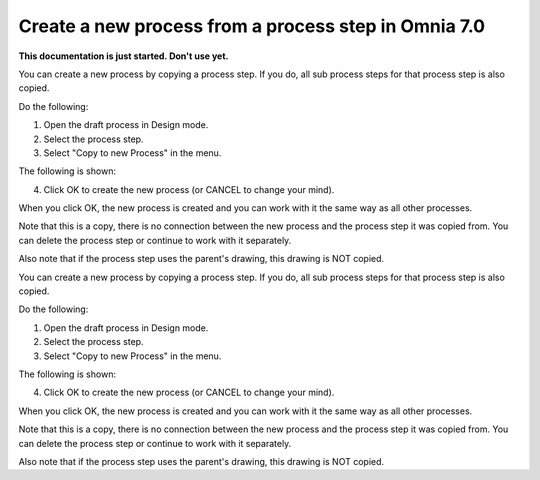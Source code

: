 Create a new process from a process step in Omnia 7.0
=======================================================

**This documentation is just started. Don't use yet.**

You can create a new process by copying a process step. If you do, all sub process steps for that process step is also copied.

Do the following:

1. Open the draft process in Design mode.
2. Select the process step.
3. Select "Copy to new Process" in the menu.

.. image:: copy-to-new-process-menu-1.png

.. image:: copy-to-new-process-menu-2.png

The following is shown:

.. image:: copy-to-new-process-message.png

4. Click OK to create the new process (or CANCEL to change your mind).

When you click OK, the new process is created and you can work with it the same way as all other processes.

.. image:: new-process-copied.png

Note that this is a copy, there is no connection between the new process and the process step it was copied from. You can delete the process step or continue to work with it separately.

Also note that if the process step uses the parent's drawing, this drawing is NOT copied.


You can create a new process by copying a process step. If you do, all sub process steps for that process step is also copied.

Do the following:

1. Open the draft process in Design mode.
2. Select the process step.
3. Select "Copy to new Process" in the menu.

.. image:: copy-to-new-process-menu-1.png

.. image:: copy-to-new-process-menu-2.png

The following is shown:

.. image:: copy-to-new-process-message.png

4. Click OK to create the new process (or CANCEL to change your mind).

When you click OK, the new process is created and you can work with it the same way as all other processes.

.. image:: new-process-copied.png

Note that this is a copy, there is no connection between the new process and the process step it was copied from. You can delete the process step or continue to work with it separately.

Also note that if the process step uses the parent's drawing, this drawing is NOT copied.
